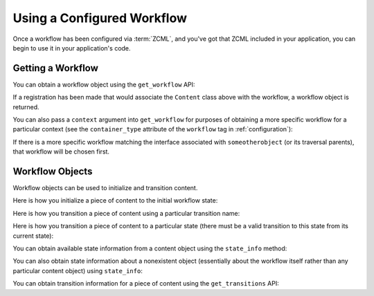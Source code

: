 Using a Configured Workflow
===========================

Once a workflow has been configured via :term:`ZCML`, and you've got
that ZCML included in your application, you can begin to use it in
your application's code.

Getting a Workflow
------------------

You can obtain a workflow object using the ``get_workflow`` API:

.. code-block:: python
   :linenos:

   class Content(object):
       pass

   from repoze.bfg.workflow import get_workflow

   get_workflow(Content, 'security')

If a registration has been made that would associate the ``Content``
class above with the workflow, a workflow object is returned.

You can also pass a ``context`` argument into ``get_workflow`` for
purposes of obtaining a more specific workflow for a particular
context (see the ``container_type`` attribute of the ``workflow`` tag
in :ref:`configuration`):

.. code-block:: python
   :linenos:

   class Content(object):
       pass

   from repoze.bfg.workflow import get_workflow

   get_workflow(Content, 'security', context=someotherobject)

If there is a more specific workflow matching the interface associated
with ``someotherobject`` (or its traversal parents), that workflow
will be chosen first.

Workflow Objects
----------------

Workflow objects can be used to initialize and transition content.

Here is how you initialize a piece of content to the initial workflow
state:

.. code-block:: python
   :linenos:

   workflow.initialize(content)


Here is how you transition a piece of content using a particular
transition name:

.. code-block:: python
   :linenos:

   workflow.transition(content, 'to_public')

Here is how you transition a piece of content to a particular state
(there must be a valid transition to this state from its current
state):

.. code-block:: python
   :linenos:

   workflow.transition_to_state(content, request, 'public')

You can obtain available state information from a content object using
the ``state_info`` method:

.. code-block:: python
   :linenos:

   state_info = workflow.state_info(content, request)

You can also obtain state information about a nonexistent object
(essentially about the workflow itself rather than any particular
content object) using ``state_info``:

.. code-block:: python
   :linenos:

   state_info = workflow.state_info(None, request)

You can obtain transition information for a piece of content using the
``get_transitions`` API:

.. code-block:: python
   :linenos:

   info = workflow.get_transitions(context, request)
